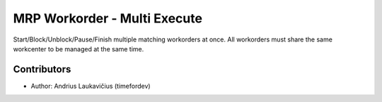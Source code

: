 MRP Workorder - Multi Execute
#############################

Start/Block/Unblock/Pause/Finish multiple matching workorders at once. All workorders
must share the same workcenter to be managed at the same time.

Contributors
============

* Author: Andrius Laukavičius (timefordev)

